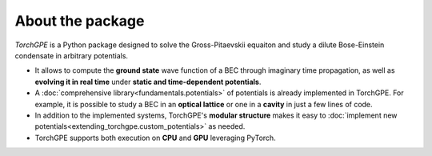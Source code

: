 About the package
=================

`TorchGPE` is a Python package designed to solve the Gross-Pitaevskii equaiton and study a dilute Bose-Einstein condensate in arbitrary potentials. 

- It allows to compute the **ground state** wave function of a BEC through imaginary time propagation, as well as **evolving it in real time** under **static and time-dependent potentials**. 
- A :doc:`comprehensive library<fundamentals.potentials>` of potentials is already implemented in TorchGPE. For example, it is possible to study a BEC in an **optical lattice** or one in a **cavity** in just a few lines of code. 
- In addition to the implemented systems, TorchGPE's **modular structure** makes it easy to :doc:`implement new potentials<extending_torchgpe.custom_potentials>` as needed. 
- TorchGPE supports both execution on **CPU** and **GPU** leveraging PyTorch.